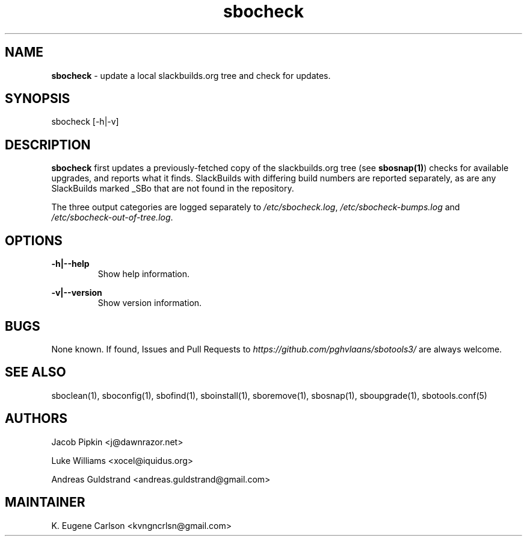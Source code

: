 .TH sbocheck 1 "Pungenday, Aftermath 11, 3190 YOLD" "sbotools3 1.0" sbotools3
.SH NAME
.P
.B
sbocheck
- update a local slackbuilds.org tree and check for updates.
.SH SYNOPSIS
.P
sbocheck [-h|-v]
.SH DESCRIPTION
.P
.B
sbocheck
first updates a previously-fetched copy of the slackbuilds.org
tree (see
.B
sbosnap(1)\fR\
\&) checks for available upgrades, and reports what it finds.
SlackBuilds with differing build numbers are reported separately,
as are any SlackBuilds marked _SBo that are not found in the
repository.
.P
The three output categories are logged separately to
.I
/etc/sbocheck.log\fR\
\&,
.I
/etc/sbocheck-bumps.log
and
.I
/etc/sbocheck-out-of-tree.log\fR\
\&.
.SH OPTIONS
.P
.B
-h|--help
.RS
Show help information.
.RE
.P
.B
-v|--version
.RS
Show version information.
.RE
.SH BUGS
.P
None known. If found, Issues and Pull Requests to
.I
https://github.com/pghvlaans/sbotools3/
are always welcome.
.SH SEE ALSO
.P
sboclean(1), sboconfig(1), sbofind(1), sboinstall(1), sboremove(1), sbosnap(1), sboupgrade(1), sbotools.conf(5)
.SH AUTHORS
.P
Jacob Pipkin <j@dawnrazor.net>
.P
Luke Williams <xocel@iquidus.org>
.P
Andreas Guldstrand <andreas.guldstrand@gmail.com>
.SH MAINTAINER
.P
K. Eugene Carlson <kvngncrlsn@gmail.com>
